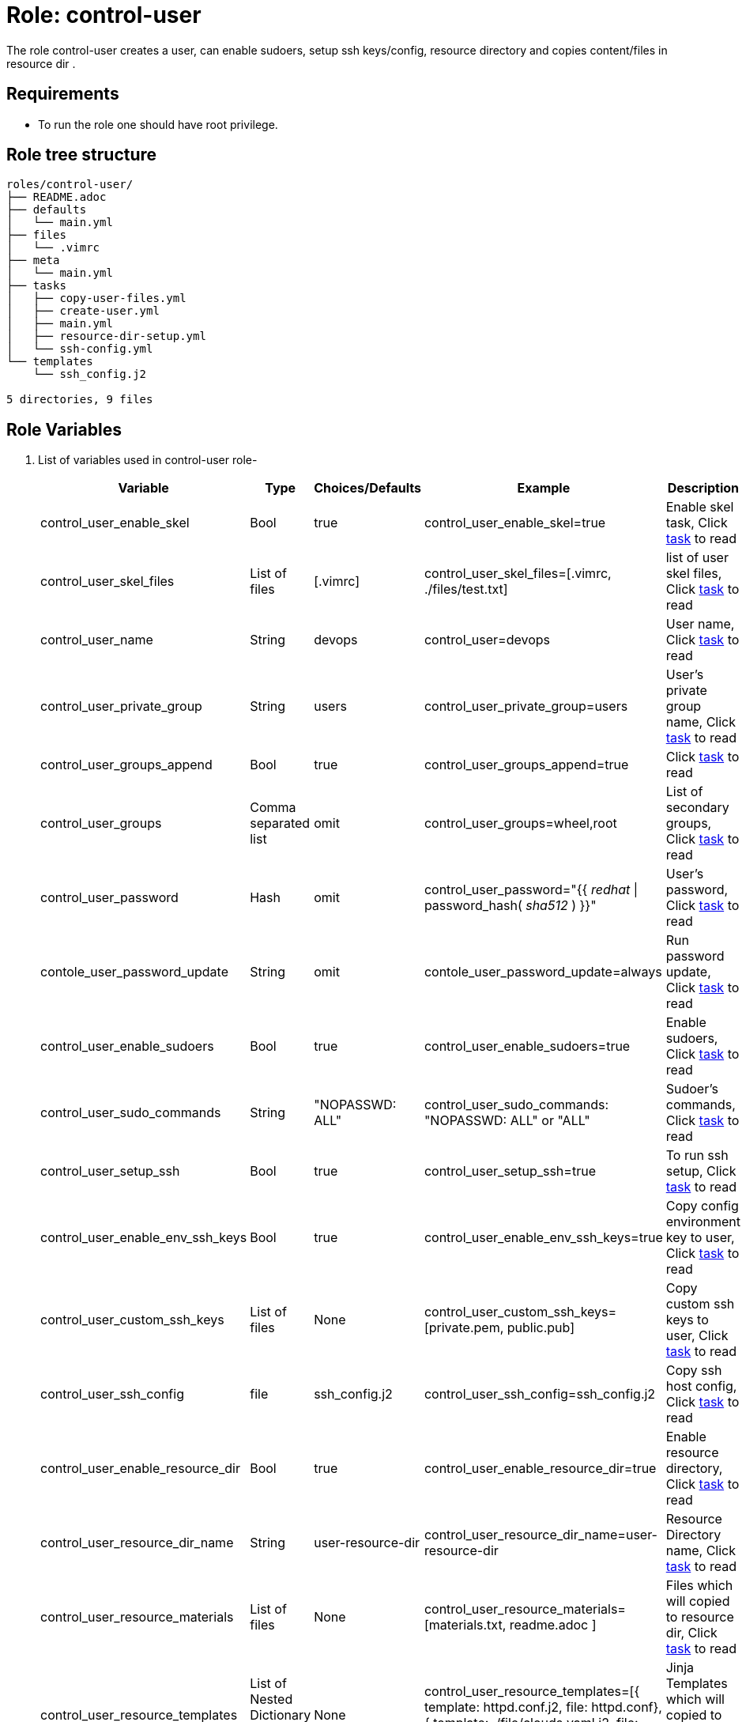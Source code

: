 :role: control-user
:author1: Mitesh The Mouse <mitsharm@redhat.com>
:author2: Prakhar Srivastava <psrivast@redhat.com>
:author3: Tony Kay <tok@redhat.com>
:team: GPTE DevOps & Automation


Role: {role}
============

The role {role} creates a user, can enable sudoers, setup ssh keys/config, resource directory and copies content/files in resource dir .

Requirements
------------

* To run the role one should have root privilege.

Role tree structure
-------------------

[source=textinfo]
----
roles/control-user/
├── README.adoc
├── defaults
│   └── main.yml
├── files
│   └── .vimrc
├── meta
│   └── main.yml
├── tasks
│   ├── copy-user-files.yml
│   ├── create-user.yml
│   ├── main.yml
│   ├── resource-dir-setup.yml
│   └── ssh-config.yml
└── templates
    └── ssh_config.j2

5 directories, 9 files
----

Role Variables
--------------

. List of variables used in {role} role-
+
[cols="5",options="header"]
|===
| Variable | Type | Choices/Defaults | Example | Description

| control_user_enable_skel | Bool | true | control_user_enable_skel=true | Enable skel task, Click link:tasks/main.yml#L8[task] to read

| control_user_skel_files | List of files | [.vimrc] | control_user_skel_files=[.vimrc, ./files/test.txt] | list of user skel files, Click link:tasks/main.yml#L7[task] to read

| control_user_name | String  | devops | control_user=devops | User name, Click link:tasks/create-user.yml#L5[task] to read

| control_user_private_group  | String | users | control_user_private_group=users | User's private group name, Click link:tasks/create-user.yml#L6[task] to read

| control_user_groups_append | Bool | true | control_user_groups_append=true | Click link:tasks/create-user.yml#L7[task] to read

| control_user_groups | Comma separated list | omit | control_user_groups=wheel,root | List of secondary groups, Click link:tasks/create-user.yml#L8[task] to read

| control_user_password | Hash | omit | control_user_password="{{ 'redhat' \| password_hash( 'sha512' ) }}"| User's password, Click link:tasks/create-user.yml#L9[task] to read

| contole_user_password_update | String | omit |  contole_user_password_update=always | Run password update, Click link:tasks/create-user.yml#L10[task] to read

| control_user_enable_sudoers | Bool | true | control_user_enable_sudoers=true | Enable sudoers, Click link:tasks/main.yml#L30[task] to read

| control_user_sudo_commands | String | "NOPASSWD: ALL" | control_user_sudo_commands: "NOPASSWD: ALL" or "ALL" | Sudoer's commands, Click link:tasks/main.yml#L15[task] to read

| control_user_setup_ssh | Bool | true | control_user_setup_ssh=true | To run ssh setup, Click link:tasks/main.yml#L34[task] to read
| control_user_enable_env_ssh_keys | Bool | true | control_user_enable_env_ssh_keys=true | Copy config environment key to user, Click link:tasks/ssh-config.yml#L11[task] to read

| control_user_custom_ssh_keys | List of files | None | control_user_custom_ssh_keys=[private.pem, public.pub] | Copy custom ssh keys to user, Click link:tasks/ssh-config.yml#L37[task] to read

| control_user_ssh_config | file | ssh_config.j2 | control_user_ssh_config=ssh_config.j2 | Copy ssh host config, Click link:tasks/ssh-config.yml#L43[task] to read

| control_user_enable_resource_dir | Bool | true | control_user_enable_resource_dir=true | Enable resource directory, Click link:tasks/main.yml#L38[task] to read

| control_user_resource_dir_name | String | user-resource-dir | control_user_resource_dir_name=user-resource-dir | Resource Directory name, Click link:tasks/resource-dir-setup.yml#L5[task] to read 

| control_user_resource_materials | List of files | None | control_user_resource_materials=[materials.txt, readme.adoc ] | Files which will copied to resource dir, Click link:tasks/resource-dir-setup.yml#L18[task] to read 

| control_user_resource_templates | List of Nested Dictionary Jinja template | None | control_user_resource_templates=[{ template: httpd.conf.j2, file: httpd.conf}, { template: ./file/clouds.yaml.j2, file: clouds.yaml} ] | Jinja Templates which will copied to resource dir, Click link:tasks/resource-dir-setup.yml#L29[task] to read 

| control_user_resource_contents | List of nested dictionary | None | control_user_resource_contents=[{content: "Welcome to my page", file: "index.html"}] | List of content which will be placed in file in resource dir, Click link:tasks/resource-dir-setup.yml#L40[task] to read 

 

| control_user_copy_user_files | List of nested dictionary | None | Look at variables examples below | Dictionary of files to copy, Click link:tasks/copy-user-files.yml#L10[task] to read 


| control_user_copy_user_templates | List of nested dictionary | None | Look at variables examples below | Dictionary of templates to copy, Click link:tasks/copy-user-files.yml#L21[task] to read 

| control_user_copy_user_contents | List of nested dictionary | None | Look at variables examples below | Dictionary of contents to copy, Click link:tasks/copy-user-files.yml#L32[task] to read 

| control_user_directory | List of directory | None | Look at variables examples below | Creates directory set in variable, Click link:tasks/main.yml#L21[task] to read

|===
 
Example of Variables and Values
--------------------------------
. Example -- following variables will copy files in /etc/skel directory
+
[source=text]
----
control_user_enable_skel: true  
control_user_skel_files:
  - .vimrc
  - .bashrc
  - .bash_profile
----

. Example -- following variables will create user and groups
+
[source=text]
----
## User's variable used in tasks/create-user.yml
control_user_name: devops                    
control_user_private_group: users       
control_user_groups_append: true
control_user_groups: root,wheel
control_user_password: "{{ 'redhat' \| password_hash( 'sha512' ) }}"
contole_user_password_update: true
----


. Example -- following variables will create user's directory in user's home
+
[source=text]
----
control_user_directory:
  - ".config/openstack"
  - "public_html"  

----


. Example -- following variables will setup sudoers
+
[source=text]
----
control_user_enable_sudoers: true  
control_user_sudo_commands: "NOPASSWD: ALL"
----

. Example -- following variables will setup ssh keys and copy them in ~/.ssh/ directory
+
[source=text]
----
## SSH setup variables 
control_user_setup_ssh: true            
control_user_enable_env_ssh_keys: true  
control_user_ssh_config: ssh_config.j2 
control_user_custom_ssh_keys:
  - private.key
  - public.key
  - openstack.pem
  - openstack.pub
----

. Example -- following variables will create and copy all files/templates/content in resource directory (name) as defiend
+
[source=text]
----
control_user_enable_resource_dir: true   
control_user_resource_dir_name: user-resource-dir 
control_user_resource_materials:
  - file1.txt
  - file2.txt

control_user_resource_templates:
  - template: vsftpd.j2
    file_name: vsftpd.conf
  - template: httpd.j2
    file_name: httpd.conf

control_user_resource_contents:
  - content: "Welcome to my page"
    file_name: index.html
  - content: "{{ tower_license | from_json }}"
    file_name: license.txt
----

. Example -- following variables will create and copy all files/templates/content in in the path as defined
+
[source=text]
----
## Copy user's file/template to any path as defined
control_user_copy_user_files:
  - file: user_info
    path: /home/devops/user.txt

control_user_copy_user_templates:
  - template: clouds.yaml.j2
    path: /home/devops/clouds.yaml

control_user_copy_user_contents:
  - content: "welcome to my page"
    path: /home/devosp/public_html/index.html
----

Example of Sample Variables and Playbook
----------------------------------------

. Example-
+
[source=text]
----
[user@desktop ~]$ cat sample_variables.yml
control_user_name: bob

control_user_skel_files:
    - ./files/.vimrc

control_user_sudo_commands: "NOPASSWD: /bin/fdisk,/bin/ip"

control_user_ssh_config: ./templates/ssh_config.j2

control_user_resource_dir_name: lab_materials

control_user_resource_templates:
    - template: httpd.conf.j2
      file: httpd.conf
    - template: ./file/clouds.yaml.j2
      file: clouds.yaml} 

control_user_resource_contents:
  - content: "{{ tower_license | from_json }}"
    file: "license.txt"
  - content: "Welcome to page"
    file: "index.html"
----
+
[source=text]
----
[user@desktop ~]$ cat playbook.yml

- hosts: all
  roles:
   - control-user

[user@desktop ~]$ ansible-playbook playbook.yml -e sample_variables.yml

----

. Example-
+
[source=text]
----
[user@desktop ~]$ cat playbook.yml

- hosts: all
  roles:
   - role: control-user
     vars: 
       control_user_name: bob
       control_user_ssh_config: ./templates/ssh_config.j2
       control_user_resource_contents:
         - content: "{{ tower_license | from_json }}"
           file: "license.txt"
----

. Example-
+
[source=text]
----
[user@desktop ~]$ cat playbook.yml

- hosts: all
  tasks:
   - include_role: 
        name: control-user
     vars: 
       control_user_name: bob
       control_user_ssh_config: ./templates/ssh_config.j2
       control_user_resource_contents:
         - content: "{{ tower_license | from_json }}"
           file: "license.txt"
----


Author Information
------------------

* Author/owner:
** {author1}

* Alternative Contacts:
** {author2}
** {author3}

* Team:
** {team}
